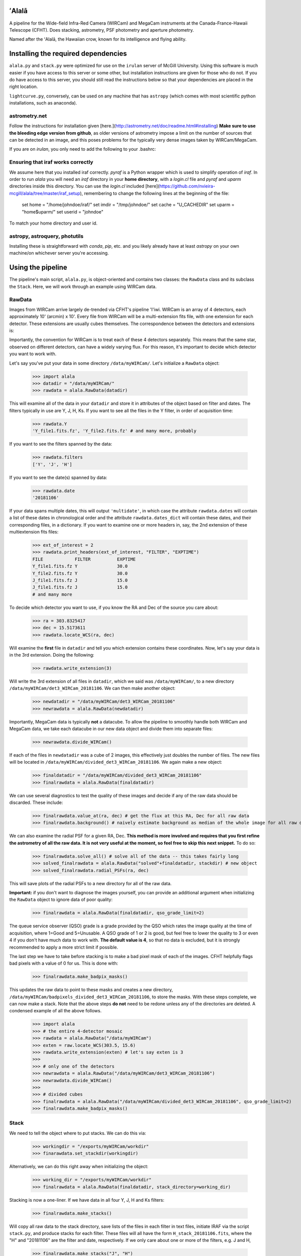======
ʻAlalā
======

A pipeline for the Wide-field Infra-Red Camera (WIRCam) and MegaCam instruments at the Canada-France-Hawaii Telescope (CFHT). Does stacking, astrometry, PSF photometry and aperture photometry. 

Named after the ʻAlalā, the Hawaiian crow, known for its intelligence and flying ability.

====================================
Installing the required dependencies
====================================

``alala.py`` and ``stack.py`` were optimized for use on the ``irulan`` server of McGill University. Using this software is much easier if you have access to this server or some other, but installation instructions are given for those who do not. If you do have access to this server, you should still read the instructions below so that your dependencies are placed in the right location.

``lightcurve.py``, conversely, can be used on any machine that has ``astropy`` (which comes with most scientific python installations, such as anaconda).  

astrometry.net 
--------------

Follow the instructions for installation given [here.](http://astrometry.net/doc/readme.html#installing) **Make sure to use the bleeding edge version from github**, as older versions of astrometry impose a limit on the number of sources that can be detected in an image, and this poses problems for the typically very dense images taken by WIRCam/MegaCam. 

If you are on `irulan`, you only need to add the following to your .bashrc: 

.. code-block:: txt
     export PATH="/sbin/:$PATH"
     export PATH="/data/irulan/astrometry:$PATH"
     export PATH="/data/irulan/astrometry/bin:$PATH"

Ensuring that iraf works correctly 
----------------------------------

We assume here that you installed iraf correctly. `pyraf` is a Python wrapper which is used to simplify operation of `iraf`. In order to run `alala` you will need an `iraf` directory in your **home directory**, with a `login.cl` file and `pyraf` and `uparm` directories inside this directory. You can use the `login.cl` included [here](https://github.com/nvieira-mcgill/alala/tree/master/iraf_setup), remembering to change the following lines at the beginning of the file:

     set	home		= "/home/johndoe/iraf/"
     set	imdir		= "/tmp/johndoe/"
     set	cache		= "U_CACHEDIR"
     set	uparm		= "home$uparm/"
     set	userid		= "johndoe"

To match your home directory and user id. 

astropy, astroquery, photutils 
------------------------------

Installing these is straightforward with `conda`, `pip`, etc. and you likely already have at least `astropy` on your own machine/on whichever server you're accessing. 

.. raw:: pdf

   PageBreak oneColumn

==================
Using the pipeline
==================

The pipeline's main script, ``alala.py``, is object-oriented and contains two classes: the ``RawData`` class and its subclass the ``Stack``. Here, we will work through an example using WIRCam data. 

RawData
-------

Images from WIRCam arrive largely de-trended via CFHT's pipeline 'I'iwi. WIRCam is an array of 4 detectors, each approximately 10' (arcmin) x 10'.  Every file from WIRCam will be a multi-extension fits file, with one extension for each detector. These extensions are usually cubes themselves. The correspondence between the detectors and extensions is:

.. image:: https://github.com/nvieira-mcgill/alala/blob/master/images/wircam_detectors_50.png?raw=true

Importantly, the convention for WIRCam is to treat each of these 4 detectors separately. This means that the same star, observed on different detectors, can have a widely varying flux. For this reason, it's important to decide which detector you want to work with. 

Let's say you've put your data in some directory ``/data/myWIRCam/``. Let's initialize a ``RawData`` object:

     >>> import alala
     >>> datadir = "/data/myWIRCam/" 
     >>> rawdata = alala.RawData(datadir)

This will examine all of the data in your ``datadir`` and store it in attributes of the object based on filter and dates. The filters typically in use are Y, J, H, Ks. If you want to see all the files in the Y filter, in order of acquisition time:

     >>> rawdata.Y
     'Y_file1.fits.fz', 'Y_file2.fits.fz' # and many more, probably

If you want to see the filters spanned by the data:

     >>> rawdata.filters
     ['Y', 'J', 'H']

If you want to see the date(s) spanned by data: 

     >>> rawdata.date
     '20181106'

If your data spans multiple dates, this will output ``'multidate'``, in which case the attribute ``rawdata.dates`` will contain a list of these dates in chronological order and the attribute ``rawdata.dates_dict`` will contain these dates, and their corresponding files, in a dictionary. If you want to examine one or more headers in, say, the 2nd extension of these multiextension fits files:

     >>> ext_of_interest = 2
     >>> rawdata.print_headers(ext_of_interest, "FILTER", "EXPTIME")
     FILE            FILTER          EXPTIME
     Y_file1.fits.fz Y               30.0
     Y_file2.fits.fz Y               30.0
     J_file1.fits.fz J               15.0
     J_file1.fits.fz J               15.0
     # and many more 

To decide which detector you want to use, if you know the RA and Dec of the source you care about: 

     >>> ra = 303.8325417
     >>> dec = 15.5173611
     >>> rawdata.locate_WCS(ra, dec)

Will examine the **first** file in ``datadir`` and tell you which extension contains these coordinates. Now, let's say your data is in the 3rd extension. Doing the following:

     >>> rawdata.write_extension(3)

Will write the 3rd extension of all files in ``datadir``, which we said was ``/data/myWIRCam/``, to a new directory 
``/data/myWIRCam/det3_WIRCam_20181106``. We can then make another object:

     >>> newdatadir = "/data/myWIRCam/det3_WIRCam_20181106"
     >>> newrawdata = alala.RawData(newdatadir)

Importantly, MegaCam data is typically **not** a datacube. To allow the pipeline to smoothly handle both WIRCam and MegaCam data, we take each datacube in our new data object and divide them into separate files: 

    >>> newrawdata.divide_WIRCam()

If each of the files in ``newdatadir`` was a cube of 2 images, this effectively just doubles the number of files. The new files will be located in ``/data/myWIRCam/divided_det3_WIRCam_20181106``. We again make a new object: 

     >>> finaldatadir = "/data/myWIRCam/divided_det3_WIRCam_20181106"
     >>> finalrawdata = alala.RawData(finaldatadir)

We can use several diagnostics to test the quality of these images and decide if any of the raw data should be discarded. These include: 

     >>> finalrawdata.value_at(ra, dec) # get the flux at this RA, Dec for all raw data
     >>> finalrawdata.background() # naively estimate background as median of the whole image for all raw data

We can also examine the radial PSF for a given RA, Dec. **This method is more involved and requires that you first refine the astrometry of all the raw data. It is not very useful at the moment, so feel free to skip this next snippet.** To do so: 

     >>> finalrawdata.solve_all() # solve all of the data -- this takes fairly long 
     >>> solved_finalrawdata = alala.RawData("solved"+finaldatadir, stackdir) # new object
     >>> solved_finalrawdata.radial_PSFs(ra, dec)

This will save plots of the radial PSFs to a new directory for all of the raw data.

**Important:** if you don't want to diagnose the images yourself, you can provide an additional argument when initializing the ``RawData`` object to ignore data of poor quality:

     >>> finalrawdata = alala.RawData(finaldatadir, qso_grade_limit=2)

The queue service observer (QSO) grade is a grade provided by the QSO which rates the image quality at the time of acquisition, where 1=Good and 5=Unusable. A QSO grade of 1 or 2 is good, but feel free to lower the quality to 3 or even 4 if you don't have much data to work with. **The default value is 4**, so that no data is excluded, but it is strongly recommended to apply a more strict limit if possible.

The last step we have to take before stacking is to make a bad pixel mask of each of the images. CFHT helpfully flags bad pixels with a value of 0 for us. This is done with:

     >>> finalrawdata.make_badpix_masks()

This updates the raw data to point to these masks and creates a new directory, ``/data/myWIRCam/badpixels_divided_det3_WIRCam_20181106``, to store the masks. With these steps complete, we can now make a stack. Note that the above steps **do not** need to be redone unless any of the directories are deleted. A condensed example of all the above follows. 

     >>> import alala
     >>> # the entire 4-detector mosaic
     >>> rawdata = alala.RawData("/data/myWIRCam")
     >>> exten = raw.locate_WCS(303.5, 15.6)
     >>> rawdata.write_extension(exten) # let's say exten is 3
     >>>
     >>> # only one of the detectors
     >>> newrawdata = alala.RawData("/data/myWIRCam/det3_WIRCam_20181106") 
     >>> newrawdata.divide_WIRCam()
     >>>
     >>> # divided cubes 
     >>> finalrawdata = alala.RawData("/data/myWIRCam/divided_det3_WIRCam_20181106", qso_grade_limit=2)
     >>> finalrawdata.make_badpix_masks()

Stack
-----

We need to tell the object where to put stacks. We can do this via:

     >>> workingdir = "/exports/myWIRCam/workdir"
     >>> finarawdata.set_stackdir(workingdir)

Alternatively, we can do this right away when initializing the object: 

     >>> working_dir = "/exports/myWIRCam/workdir"
     >>> finalrawdata = alala.RawData(finaldatadir, stack_directory=working_dir)

Stacking is now a one-liner. If we have data in all four Y, J, H and Ks filters:

     >>> finalrawdata.make_stacks()

Will copy all raw data to the stack directory, save lists of the files in each filter in text files, initiate IRAF via the script ``stack.py``, and produce stacks for each filter. These files will all have the form ``H_stack_20181106.fits``, where the "H" and "20181106" are the filter and date, respectively. If we only care about one or more of the filters, e.g. J and H, 

     >>> finalrawdata.make_stacks("J", "H")

Will produce only those we care about. **Note:** IRAF has a limit on the number of files it can stack, and may crash if you try and stack too many images at once. If this is the case, consider stacking in batches and then stacking those stacks. To now extract the ``Stack`` object:

     >>> j = finalrawdata.extract_stack("J")

Note that, if you try to extract a stack before it has been made, the stack will automatically be produced. A Stack object can also be initialized directly:

     >>> j = alala.Stack(finaldatadir, workingdir, filt="J")

And, again, the stack will first be produced if it does not already exist. A condensed example of the process from raw data to stack follows: 

     >>> import alala
     >>> # the entire 4-detector mosaic 
     >>> rawdata = alala.RawData("/data/myWIRCam")
     >>> exten = raw.locate_WCS(303.5, 15.6)
     >>> rawdata.write_extension(exten) # let's say exten is 3
     >>>
     >>> # only one of the detectors
     >>> newrawdata = alala.RawData("/data/myWIRCam/det3_WIRCam_20181106") 
     >>> newrawdata.divide_WIRCam()
     >>>
     >>> # divided cubes 
     >>> finalrawdata = alala.RawData("/data/myWIRCam/divided_det3_WIRCam_20181106", qso_grade_limit=2)
     >>> finalrawdata.make_badpix_masks()
     >>> # let's say we only care about the J band 
     >>> j = alala.Stack("/data/myWIRCam/divided_det3_WIRCam_20181106", "/exports/myWIRCam/working_dir", qso_grade_limit=2)



Performing astrometry, photometry
---------------------------------

===================
Making light curves
===================

